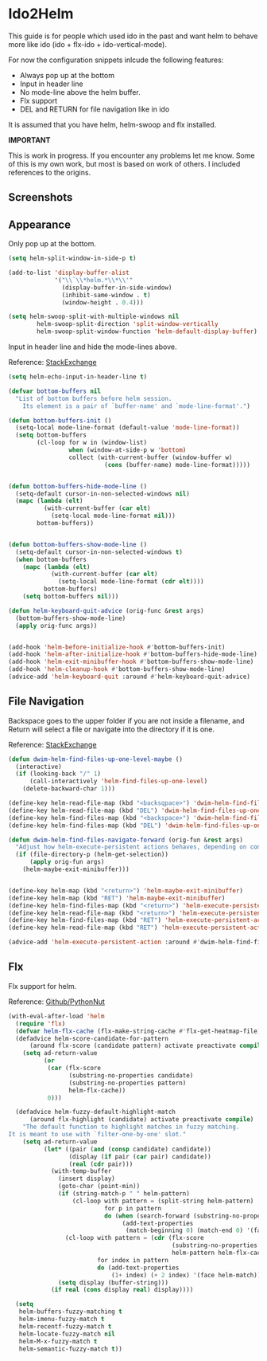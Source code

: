 * Ido2Helm
:PROPERTIES:
:SUMMARY: Get an ido like interface with the power of helm.
:END:

This guide is for people which used ido in the past and want helm to
behave more like ido (ido + flx-ido + ido-vertical-mode).

For now the configuration snippets inlcude the following
features:

- Always pop up at the bottom
- Input in header line
- No mode-line above the helm buffer.
- Flx support
- DEL and RETURN for file navigation like in ido


It is assumed that you have helm, helm-swoop and flx installed.


*IMPORTANT*

This is work in progress. If you encounter any problems let me know.
Some of this is my own work, but most is based on work of others.
I included references to the origins.

** Screenshots

[[./screenshot.png]]
[[./screenshot2.png]]

** Appearance

Only pop up at the bottom.

#+BEGIN_SRC emacs-lisp
(setq helm-split-window-in-side-p t)

(add-to-list 'display-buffer-alist
             '("\\`\\*helm.*\\*\\'"
               (display-buffer-in-side-window)
               (inhibit-same-window . t)
               (window-height . 0.4)))

(setq helm-swoop-split-with-multiple-windows nil
        helm-swoop-split-direction 'split-window-vertically
        helm-swoop-split-window-function 'helm-default-display-buffer)

#+END_SRC

Input in header line and hide the mode-lines above.

Reference:
[[http://emacs.stackexchange.com/a/15250/9198][StackExchange]]

#+BEGIN_SRC emacs-lisp
(setq helm-echo-input-in-header-line t)

(defvar bottom-buffers nil
  "List of bottom buffers before helm session.
    Its element is a pair of `buffer-name' and `mode-line-format'.")

(defun bottom-buffers-init ()
  (setq-local mode-line-format (default-value 'mode-line-format))
  (setq bottom-buffers
        (cl-loop for w in (window-list)
                 when (window-at-side-p w 'bottom)
                 collect (with-current-buffer (window-buffer w)
                           (cons (buffer-name) mode-line-format)))))


(defun bottom-buffers-hide-mode-line ()
  (setq-default cursor-in-non-selected-windows nil)
  (mapc (lambda (elt)
          (with-current-buffer (car elt)
            (setq-local mode-line-format nil)))
        bottom-buffers))


(defun bottom-buffers-show-mode-line ()
  (setq-default cursor-in-non-selected-windows t)
  (when bottom-buffers
    (mapc (lambda (elt)
            (with-current-buffer (car elt)
              (setq-local mode-line-format (cdr elt))))
          bottom-buffers)
    (setq bottom-buffers nil)))

(defun helm-keyboard-quit-advice (orig-func &rest args)
  (bottom-buffers-show-mode-line)
  (apply orig-func args))


(add-hook 'helm-before-initialize-hook #'bottom-buffers-init)
(add-hook 'helm-after-initialize-hook #'bottom-buffers-hide-mode-line)
(add-hook 'helm-exit-minibuffer-hook #'bottom-buffers-show-mode-line)
(add-hook 'helm-cleanup-hook #'bottom-buffers-show-mode-line)
(advice-add 'helm-keyboard-quit :around #'helm-keyboard-quit-advice)
#+END_SRC

** File Navigation

Backspace goes to the upper folder if you are not inside a filename,
and Return will select a file or navigate into the directory if
it is one.

Reference:
[[http://emacs.stackexchange.com/a/7896/9198][StackExchange]]

#+BEGIN_SRC emacs-lisp
(defun dwim-helm-find-files-up-one-level-maybe ()
  (interactive)
  (if (looking-back "/" 1)
      (call-interactively 'helm-find-files-up-one-level)
    (delete-backward-char 1)))

(define-key helm-read-file-map (kbd "<backsqpace>") 'dwim-helm-find-files-up-one-level-maybe)
(define-key helm-read-file-map (kbd "DEL") 'dwim-helm-find-files-up-one-level-maybe)
(define-key helm-find-files-map (kbd "<backspace>") 'dwim-helm-find-files-up-one-level-maybe)
(define-key helm-find-files-map (kbd "DEL") 'dwim-helm-find-files-up-one-level-maybe)

(defun dwim-helm-find-files-navigate-forward (orig-fun &rest args)
  "Adjust how helm-execute-persistent actions behaves, depending on context"
  (if (file-directory-p (helm-get-selection))
      (apply orig-fun args)
    (helm-maybe-exit-minibuffer)))


(define-key helm-map (kbd "<return>") 'helm-maybe-exit-minibuffer)
(define-key helm-map (kbd "RET") 'helm-maybe-exit-minibuffer)
(define-key helm-find-files-map (kbd "<return>") 'helm-execute-persistent-action)
(define-key helm-read-file-map (kbd "<return>") 'helm-execute-persistent-action)
(define-key helm-find-files-map (kbd "RET") 'helm-execute-persistent-action)
(define-key helm-read-file-map (kbd "RET") 'helm-execute-persistent-action)

(advice-add 'helm-execute-persistent-action :around #'dwim-helm-find-files-navigate-forward)
#+END_SRC
** Flx

Flx support for helm.

Reference:
[[https://github.com/PythonNut/emacs-config/blob/f1df3ac16410bfa72d88855325bd6c2de56f587b/modules/config-helm.el#L33#L89][Github/PythonNut]]

#+BEGIN_SRC emacs-lisp
(with-eval-after-load 'helm
  (require 'flx)
  (defvar helm-flx-cache (flx-make-string-cache #'flx-get-heatmap-file))
  (defadvice helm-score-candidate-for-pattern
      (around flx-score (candidate pattern) activate preactivate compile)
    (setq ad-return-value
          (or
           (car (flx-score
                 (substring-no-properties candidate)
                 (substring-no-properties pattern)
                 helm-flx-cache))
           0)))

  (defadvice helm-fuzzy-default-highlight-match
      (around flx-highlight (candidate) activate preactivate compile)
    "The default function to highlight matches in fuzzy matching.
It is meant to use with `filter-one-by-one' slot."
    (setq ad-return-value
          (let* ((pair (and (consp candidate) candidate))
                 (display (if pair (car pair) candidate))
                 (real (cdr pair)))
            (with-temp-buffer
              (insert display)
              (goto-char (point-min))
              (if (string-match-p " " helm-pattern)
                  (cl-loop with pattern = (split-string helm-pattern)
                           for p in pattern
                           do (when (search-forward (substring-no-properties p) nil t)
                                (add-text-properties
                                 (match-beginning 0) (match-end 0) '(face helm-match))))
                (cl-loop with pattern = (cdr (flx-score
                                              (substring-no-properties display)
                                              helm-pattern helm-flx-cache))
                         for index in pattern
                         do (add-text-properties
                             (1+ index) (+ 2 index) '(face helm-match))))
              (setq display (buffer-string)))
            (if real (cons display real) display))))

  (setq
   helm-buffers-fuzzy-matching t
   helm-imenu-fuzzy-match t
   helm-recentf-fuzzy-match t
   helm-locate-fuzzy-match nil
   helm-M-x-fuzzy-match t
   helm-semantic-fuzzy-match t))
#+END_SRC
